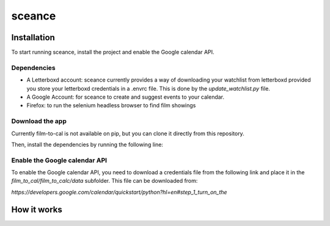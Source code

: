***********
sceance
***********

Installation
############

To start running sceance, install the project and enable the Google calendar API.

Dependencies
============
- A Letterboxd account: sceance currently provides a way of downloading your watchlist from letterboxd provided you store your letterboxd credentials in a .envrc file. This is done by the `update_watchlist.py` file.

- A Google Account: for sceance to create and suggest events to your calendar.

- Firefox: to run the selenium headless browser to find film showings

Download the app
================
Currently film-to-cal is not available on pip, but you can clone it directly from this repository.

.. code-block:: console
   git clone git@github.com:sjmignot/film-to-cal.git

Then, install the dependencies by running the following line:


Enable the Google calendar API
==============================

To enable the Google calendar API, you need to download a credentials file from the following link and place it in the `film_to_cal/film_to_calc/data` subfolder. This file can be downloaded from:

`https://developers.google.com/calendar/quickstart/python?hl=en#step_1_turn_on_the`

How it works
############

